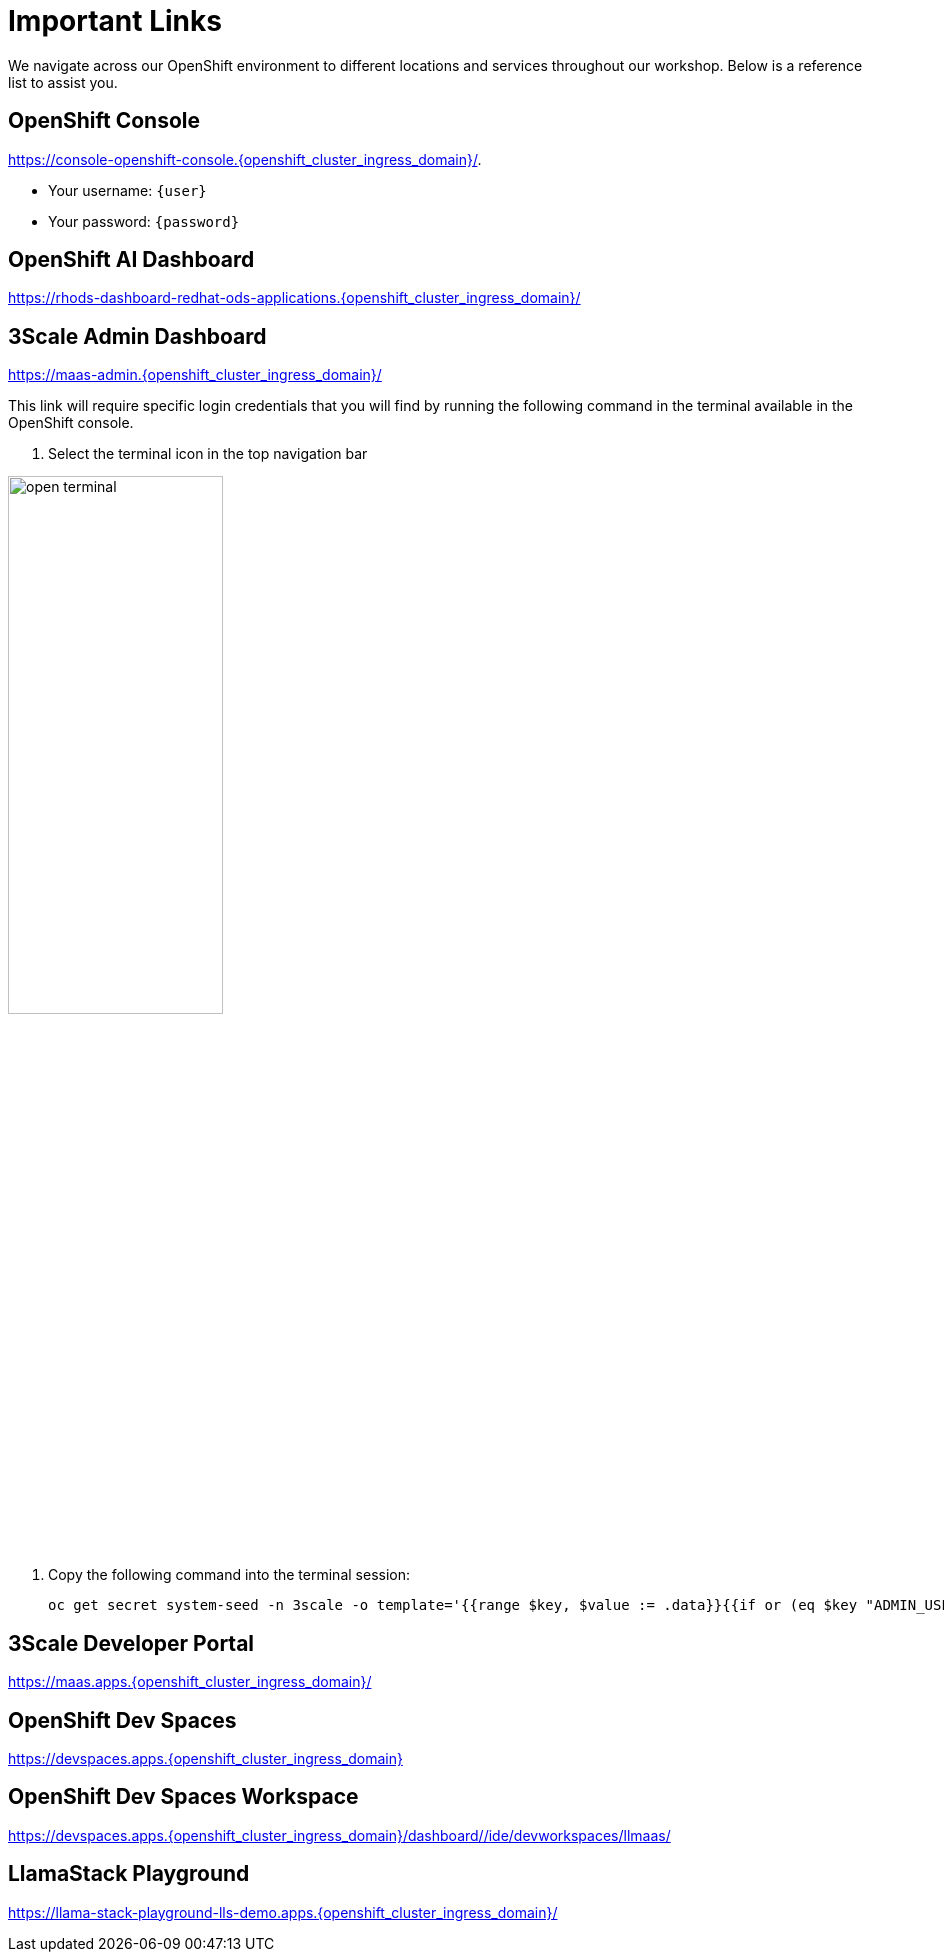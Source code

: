 :imagesdir: ../assets/images
[#links]
= Important Links

We navigate across our OpenShift environment to different locations and services throughout our workshop. Below is a reference list to assist you.

== OpenShift Console

https://console-openshift-console.{openshift_cluster_ingress_domain}/[https://console-openshift-console.{openshift_cluster_ingress_domain}/,window=_blank].

* Your username: `{user}`
* Your password: `{password}`

== OpenShift AI Dashboard

https://rhods-dashboard-redhat-ods-applications.{openshift_cluster_ingress_domain}/[https://rhods-dashboard-redhat-ods-applications.{openshift_cluster_ingress_domain}/,window=_blank]

== 3Scale Admin Dashboard

https://maas-admin.{openshift_cluster_ingress_domain}/[https://maas-admin.{openshift_cluster_ingress_domain}/,window=_blank]

This link will require specific login credentials that you will find by running the following command in the terminal available in the OpenShift console.

1. Select the terminal icon in the top navigation bar

image::02/open-terminal.png[width="50%"]

2. Copy the following command into the terminal session:
+
[source,bash,role="execute",subs="+macros,+attributes"]
----
oc get secret system-seed -n 3scale -o template='{{range $key, $value := .data}}{{if or (eq $key "ADMIN_USER") (eq $key "ADMIN_PASSWORD")}}{{printf "%s: " $key}}{{ $value | base64decode }}{{"\n"}}{{end}}{{end}}'
----

== 3Scale Developer Portal

https://maas.apps.{openshift_cluster_ingress_domain}/[https://maas.apps.{openshift_cluster_ingress_domain}/]

== OpenShift Dev Spaces

https://devspaces.{openshift_cluster_ingress_domain}/[https://devspaces.apps.{openshift_cluster_ingress_domain}]

== OpenShift Dev Spaces Workspace

https://devspaces.{openshift_cluster_ingress_domain}/dashboard/#/ide/devworkspaces/llmaas/[https://devspaces.apps.{openshift_cluster_ingress_domain}/dashboard/#/ide/devworkspaces/llmaas/]

== LlamaStack Playground

https://llama-stack-playground-lls-demo.{openshift_cluster_ingress_domain}/[https://llama-stack-playground-lls-demo.apps.{openshift_cluster_ingress_domain}/]